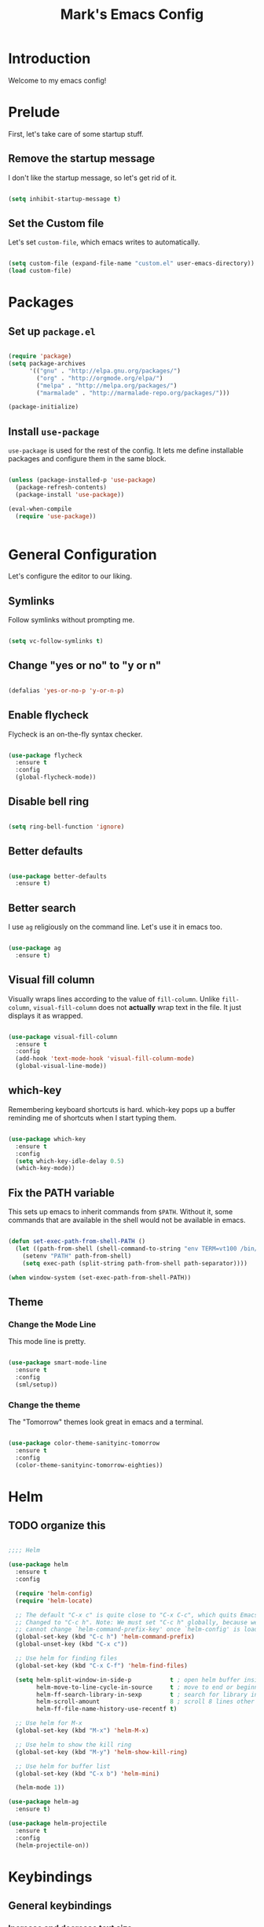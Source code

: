 #+TITLE: Mark's Emacs Config
#+OPTIONS: toc:2 num:nil ^:nil

* Introduction
Welcome to my emacs config!
* Prelude
First, let's take care of some startup stuff.
** Remove the startup message

I don't like the startup message, so let's get rid of it.

#+BEGIN_SRC emacs-lisp

(setq inhibit-startup-message t)

#+END_SRC

** Set the Custom file

Let's set ~custom-file~, which emacs writes to automatically.

#+BEGIN_SRC emacs-lisp

(setq custom-file (expand-file-name "custom.el" user-emacs-directory))
(load custom-file)

#+END_SRC
* Packages
** Set up ~package.el~

#+BEGIN_SRC emacs-lisp

(require 'package)
(setq package-archives
      '(("gnu" . "http://elpa.gnu.org/packages/")
        ("org" . "http://orgmode.org/elpa/")
        ("melpa" . "http://melpa.org/packages/")
        ("marmalade" . "http://marmalade-repo.org/packages/")))

(package-initialize)

#+END_SRC
** Install ~use-package~

~use-package~ is used for the rest of the config. It lets me define installable packages and configure them in the same block.

#+BEGIN_SRC emacs-lisp

(unless (package-installed-p 'use-package)
  (package-refresh-contents)
  (package-install 'use-package))

(eval-when-compile
  (require 'use-package))


#+END_SRC
* General Configuration
Let's configure the editor to our liking.
** Symlinks

Follow symlinks without prompting me.

#+BEGIN_SRC emacs-lisp

(setq vc-follow-symlinks t)

#+END_SRC

** Change "yes or no" to "y or n"

#+BEGIN_SRC emacs-lisp 

(defalias 'yes-or-no-p 'y-or-n-p)

#+END_SRC

** Enable flycheck

Flycheck is an on-the-fly syntax checker.

#+BEGIN_SRC emacs-lisp 

  (use-package flycheck
    :ensure t
    :config
    (global-flycheck-mode))

#+END_SRC

** Disable bell ring

#+BEGIN_SRC emacs-lisp 

(setq ring-bell-function 'ignore)

#+END_SRC

** Better defaults

#+BEGIN_SRC emacs-lisp 

(use-package better-defaults
  :ensure t)

#+END_SRC

** Better search

I use ~ag~ religiously on the command line. Let's use it in emacs too.

#+BEGIN_SRC emacs-lisp 

(use-package ag
  :ensure t)

#+END_SRC

** Visual fill column

Visually wraps lines according to the value of ~fill-column~. Unlike ~fill-column~, ~visual-fill-column~ does not *actually* wrap text in the file. It just displays it as wrapped.

#+BEGIN_SRC emacs-lisp 

(use-package visual-fill-column
  :ensure t
  :config
  (add-hook 'text-mode-hook 'visual-fill-column-mode)
  (global-visual-line-mode))

#+END_SRC

** which-key

Remembering keyboard shortcuts is hard. which-key pops up a buffer reminding me of shortcuts when I start typing them.

#+BEGIN_SRC emacs-lisp 

(use-package which-key
  :ensure t
  :config
  (setq which-key-idle-delay 0.5)
  (which-key-mode))

#+END_SRC

** Fix the PATH variable

This sets up emacs to inherit commands from ~$PATH~. Without it, some commands that are available in the shell would not be available in emacs.

#+BEGIN_SRC emacs-lisp 

(defun set-exec-path-from-shell-PATH ()
  (let ((path-from-shell (shell-command-to-string "env TERM=vt100 /bin/zsh -i -c 'echo $PATH'")))
    (setenv "PATH" path-from-shell)
    (setq exec-path (split-string path-from-shell path-separator))))

(when window-system (set-exec-path-from-shell-PATH))

#+END_SRC
** Theme
*** Change the Mode Line
This mode line is pretty.

#+BEGIN_SRC emacs-lisp 

(use-package smart-mode-line
  :ensure t
  :config
  (sml/setup))

#+END_SRC
*** Change the theme

The "Tomorrow" themes look great in emacs and a terminal.

#+BEGIN_SRC emacs-lisp 

  (use-package color-theme-sanityinc-tomorrow
    :ensure t
    :config
    (color-theme-sanityinc-tomorrow-eighties))

#+END_SRC
* Helm
** TODO organize this

#+BEGIN_SRC emacs-lisp 

  ;;;; Helm

  (use-package helm
    :ensure t
    :config

    (require 'helm-config)
    (require 'helm-locate)

    ;; The default "C-x c" is quite close to "C-x C-c", which quits Emacs.
    ;; Changed to "C-c h". Note: We must set "C-c h" globally, because we
    ;; cannot change `helm-command-prefix-key' once `helm-config' is loaded.
    (global-set-key (kbd "C-c h") 'helm-command-prefix)
    (global-unset-key (kbd "C-x c"))

    ;; Use helm for finding files
    (global-set-key (kbd "C-x C-f") 'helm-find-files)

    (setq helm-split-window-in-side-p           t ; open helm buffer inside current window
          helm-move-to-line-cycle-in-source     t ; move to end or beginning of source when reaching top or bottom of source.
          helm-ff-search-library-in-sexp        t ; search for library in `require' and `declare-function' sexp.
          helm-scroll-amount                    8 ; scroll 8 lines other window using M-<next>/M-<prior>
          helm-ff-file-name-history-use-recentf t)

    ;; Use helm for M-x
    (global-set-key (kbd "M-x") 'helm-M-x)

    ;; Use helm to show the kill ring
    (global-set-key (kbd "M-y") 'helm-show-kill-ring)

    ;; Use helm for buffer list
    (global-set-key (kbd "C-x b") 'helm-mini)

    (helm-mode 1))

  (use-package helm-ag
    :ensure t)

  (use-package helm-projectile
    :ensure t
    :config
    (helm-projectile-on))

#+END_SRC
#+RESULTS:
: t

* Keybindings
** General keybindings
*** Increase and decrease text size

#+BEGIN_SRC emacs-lisp 

(define-key global-map (kbd "C-=") 'text-scale-increase)
(define-key global-map (kbd "C--") 'text-scale-decrease)

#+END_SRC

** Evil Mode
*** TODO organize this

#+BEGIN_SRC emacs-lisp 

(use-package evil
  :ensure t
  :init
  (setq evil-want-C-u-scroll t)
  :config
  ;; Make movement keys work over visual lines
  (define-key evil-normal-state-map (kbd "<remap> <evil-next-line>") 'evil-next-visual-line)
  (define-key evil-normal-state-map (kbd "<remap> <evil-previous-line>") 'evil-previous-visual-line)
  (define-key evil-motion-state-map (kbd "<remap> <evil-next-line>") 'evil-next-visual-line)
  (define-key evil-motion-state-map (kbd "<remap> <evil-previous-line>") 'evil-previous-visual-line)
  ;; Make horizontal movement cross lines               
  (setq-default evil-cross-lines t)
  (evil-mode 1)

  (use-package evil-surround
    :ensure t
    :config
    (global-evil-surround-mode 1))

  (use-package evil-magit
    :ensure t)

  (use-package evil-leader
    :ensure t
    :config

    (evil-leader/set-leader "SPC")

    (evil-leader/set-key "x" 'helm-M-x)
    (evil-leader/set-key "f" 'helm-find-files)
    (evil-leader/set-key "w" 'save-buffer)
    (evil-leader/set-key "q" 'delete-window)
    (evil-leader/set-key "b" 'helm-mini)

    (evil-leader/set-key "pp" 'helm-projectile-switch-project)
    (evil-leader/set-key "pf" 'helm-projectile-find-file)
    (evil-leader/set-key "pa" 'helm-projectile-ag)

    ;; Config load
    (evil-leader/set-key "cl" 'eval-buffer)
    ;; Config edit
    (evil-leader/set-key "ce" (lambda () (interactive) (find-file (or user-init-file "~/.emacs.d/init.el"))))

    (evil-leader/set-key "g" 'magit-status)

    (setq evil-leader/in-all-states 1)
    (global-evil-leader-mode)))

#+END_SRC

* Projects
** Install projectile
#+BEGIN_SRC emacs-lisp 

(use-package projectile
  :ensure t
  :config
  (setq projectile-enable-caching t)
  (projectile-global-mode)
  (setq projectile-completion-system 'helm))

#+END_SRC
* Coding
** Autocomplete

#+BEGIN_SRC emacs-lisp 

(use-package company
  :ensure t
  :config
  (global-company-mode))


#+END_SRC
** Git
*** Magit
#+BEGIN_SRC emacs-lisp 

(use-package magit
  :ensure t)

#+END_SRC
*** GitHub integration
**** Open GitHub from Helm
#+BEGIN_SRC emacs-lisp 

(use-package helm-open-github
  :ensure t)

#+END_SRC

**** TODO This doesn't currently work
#+BEGIN_SRC emacs-lisp 

(use-package magit-gh-pulls
  :ensure t
  :config
  (add-hook 'magit-mode-hook 'turn-on-magit-gh-pulls))

#+END_SRC
** Snippets

#+BEGIN_SRC emacs-lisp 

;; Yasnippet

(use-package yasnippet
  :ensure t
  :config

  ;; Make Yasnippet work in Org
  (defun yas/org-very-safe-expand ()
    (let ((yas/fallback-behavior 'return-nil)) (yas/expand)))

  (add-hook 'org-mode-hook
            (lambda ()
              (make-variable-buffer-local 'yas/trigger-key)
              (setq yas/trigger-key [tab])
              (add-to-list 'org-tab-first-hook 'yas/org-very-safe-expand)
              (define-key yas/keymap [tab] 'yas/next-field)))

  (yas-global-mode 1))


#+END_SRC

** Lisp
*** TODO organize

#+BEGIN_SRC emacs-lisp 

(use-package evil-cleverparens
  :ensure t)

(use-package cider
  :ensure t)

(use-package clojure-mode
  :ensure t)

(use-package sicp
  :ensure t)

(use-package geiser
  :ensure t)

(use-package paredit
  :ensure t
  :config
  (enable-paredit-mode))

(add-hook 'emacs-lisp-mode-hook       'enable-paredit-mode)
(add-hook 'lisp-mode-hook             'enable-paredit-mode)
(add-hook 'lisp-interaction-mode-hook 'enable-paredit-mode)
(add-hook 'scheme-mode-hook           'enable-paredit-mode)

(defvar my/lisp-mode-hooks '(emacs-lisp-mode-hook lisp-mode-hook lisp-interaction-mode-hook scheme-mode-hook clojure-mode-hook))

(dolist (mode my/lisp-mode-hooks)
  (add-hook mode #'enable-paredit-mode)
  (add-hook mode #'evil-cleverparens-mode))

(use-package clj-refactor
  :ensure t
  :config
  (add-hook 'clojure-mode-hook #'my/clojure-mode-hook))

(defun my/clojure-mode-hook ()
  (clj-refactor-mode 1)
  (yas-minor-mode 1))

#+END_SRC
** Python
*** Virtualenv

#+BEGIN_SRC emacs-lisp 

(use-package virtualenvwrapper
  :ensure t
  :config
  (venv-initialize-eshell)
  (venv-initialize-interactive-shells)
  (setq venv-location "~/.virtualenvs/"))

#+END_SRC
** JSON
#+BEGIN_SRC emacs-lisp 

  (use-package json-mode
    :ensure t)

#+END_SRC
** Markdown
#+BEGIN_SRC emacs-lisp
  (use-package markdown-mode
    :ensure t)
#+END_SRC

#+RESULTS:

** Swift
#+BEGIN_SRC emacs-lisp 

(use-package swift-mode
  :ensure t)

#+END_SRC
** CoffeeScript
#+BEGIN_SRC emacs-lisp 

(use-package coffee-mode
  :ensure t)

#+END_SRC
** JavaScript
*** REPL
js-comint lets me run a repl inside emacs where I can evaluate JavaScript.

#+BEGIN_SRC emacs-lisp 

(use-package js-comint
  :ensure t)

#+END_SRC
** Haskell
#+BEGIN_SRC emacs-lisp 

(use-package haskell-mode
  :ensure t)

#+END_SRC

* Org
I use Org Mode to take notes for work and personal.

** My files
#+BEGIN_SRC emacs-lisp 

  (defun my/configure-org-directories ()
    (setq org-directory "~/org")
    (setq org-default-notes-file "~/org/refile.org")
    (setq org-agenda-files (quote ("~/org")))
    (setq org-refile-targets '((org-agenda-files . (:maxlevel . 6)))))

#+END_SRC
** General configuration
#+BEGIN_SRC emacs-lisp 

(defun my/configure-org ()
  (setq org-image-actual-width 300)
  (setq org-src-fontify-natively t)
  (setq org-log-done 'time)

  (setq org-startup-truncated 'nil)
  (setq org-catch-invisible-edits 'smart)

  ;; Do not dim blocked tasks
  (setq org-agenda-dim-blocked-tasks nil)
  (setq org-startup-indented t))

(defun my/org-mode ()
  (my/org-mode-keyboard-shortcuts))

(defun my/org-agenda-mode ()
  (my/org-agenda-keyboard-shortcuts))

(setq-default fill-column 85)
(setq-default left-margin-width 1)

#+END_SRC

** Keyboard shortcuts
*** Editing

#+BEGIN_SRC emacs-lisp 

(defun my/org-mode-keyboard-shortcuts ()
  (evil-leader/set-key "*" 'org-ctrl-c-star)
  (evil-leader/set-key "a" 'org-agenda)
  (evil-leader/set-key "ih" 'org-insert-heading-after-current-and-enter-insert)
  (evil-leader/set-key "is" 'org-insert-subheading-after-current-and-enter-insert)
  (evil-leader/set-key "it" 'org-insert-todo-after-current-and-enter-insert)
  (evil-leader/set-key "n" 'org-narrow-to-subtree)
  (evil-leader/set-key "N" 'widen)
  (evil-leader/set-key "ml" 'org-do-demote)
  (evil-leader/set-key "mL" 'org-demote-subtree)
  (evil-leader/set-key "mh" 'org-do-promote)
  (evil-leader/set-key "mH" 'org-promote-subtree)
  (evil-leader/set-key "mk" 'org-metaup)
  (evil-leader/set-key "mj" 'org-metadown)
  (evil-leader/set-key "s" 'org-schedule)
  (evil-leader/set-key "t" 'org-todo))

#+END_SRC
*** Agenda

#+BEGIN_SRC emacs-lisp 

(defun my/org-agenda-keyboard-shortcuts ()
  (define-key org-agenda-mode-map "j" 'evil-next-line)
  (define-key org-agenda-mode-map "k" 'evil-previous-line))

#+END_SRC
** Editing
*** Useful functions

#+BEGIN_SRC emacs-lisp 

(defun org-insert-subheading-after-current ()
  (interactive)
  (org-insert-heading-after-current)
  (org-demote))

(defun org-insert-subheading-after-current-and-enter-insert ()
  (interactive)
  (org-insert-subheading-after-current)
  (evil-append 0))

(defun org-insert-heading-after-current-and-enter-insert ()
  (interactive)
  (org-insert-heading-after-current)
  (evil-append 0))

(defun org-insert-todo-after-current-and-enter-insert ()
  (interactive)
  (org-insert-todo-heading-respect-content)
  (evil-append 0))

#+END_SRC

** Tasks

#+BEGIN_SRC emacs-lisp 

(defun my/configure-org-todos ()
  (setq org-todo-keywords
        (quote ((sequence "TODO(t)" "NEXT(n)" "|" "DONE(d)")
                (sequence "WAITING(w@/!)" "HOLD(h@/!)" "|" "CANCELLED(c@/!)" "PHONE" "MEETING"))))

  (setq org-todo-keyword-faces
        (quote (("TODO" :foreground "red" :weight bold)
                ("NEXT" :foreground "blue" :weight bold)
                ("DONE" :foreground "forest green" :weight bold)
                ("WAITING" :foreground "orange" :weight bold)
                ("HOLD" :foreground "magenta" :weight bold)
                ("CANCELLED" :foreground "forest green" :weight bold)
                ("MEETING" :foreground "forest green" :weight bold)
                ("PHONE" :foreground "forest green" :weight bold))))

  (setq org-use-fast-todo-selection t))

#+END_SRC

** Agenda

#+BEGIN_SRC emacs-lisp 

#+END_SRC
** Exporters
#+BEGIN_SRC emacs-lisp 

  (defun my/configure-org-exporters ()
    (use-package ox-gfm)

    (use-package org-habit)

    (use-package ox-odt
      :config
      (setq org-odt-preferred-output-format "rtf"))

    (use-package ox-jira
      :ensure t)

    (use-package ox-rst
      :ensure t))
#+END_SRC

** Rifle
helm-org-rifle lets me search through open org files really quickly.

#+BEGIN_SRC emacs-lisp 

(use-package helm-org-rifle
  :ensure t)

#+END_SRC

** Installation
#+BEGIN_SRC emacs-lisp 

(use-package org
  :ensure org-plus-contrib
  :config

  (my/configure-org-directories)
  (my/configure-org-exporters)
  (my/configure-org-todos)
  (my/configure-org-mobile)
  (my/configure-org)

  (add-hook 'org-mode-hook #'my/org-mode)
  (add-hook 'org-agenda-mode-hook #'my/org-agenda-mode))

(use-package evil-org
  :ensure t)

#+END_SRC

* IRC
** Circe
#+BEGIN_SRC emacs-lisp 

(use-package circe
  :ensure t
  :config

  (setq circe-network-options
        `(("Freenode"
           :nick "landakram"
           :channels (:after-auth
                      "#emacs"
                      "#clojure"
                      "#clojure-beginners"
                      "#iphonedev"
                      "#swift-lang")
           :nickserv-password "***REMOVED***"
           :reduce-lurker-spam t)))
  (enable-circe-color-nicks))

#+END_SRC
* RSS Feeds
** elfeed
#+BEGIN_SRC emacs-lisp 

(use-package elfeed
  :ensure t
  :config

  (setq elfeed-feeds
        '("https://www.natashatherobot.com/feed/"
          "http://lambda-the-ultimate.org/rss.xml"
          "http://sachachua.com/blog/feed/"
          "http://airspeedvelocity.net/feed/")))

#+END_SRC
** URL queue timeout
This is long so that fetching feeds does not timeout.

#+BEGIN_SRC emacs-lisp 

(setq url-queue-timeout 30)

#+END_SRC

